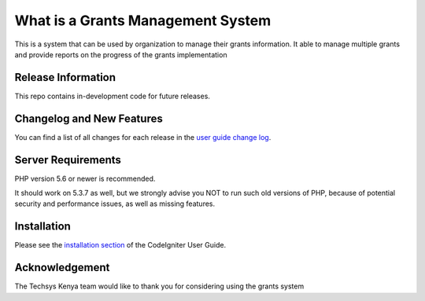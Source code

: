###################
What is a Grants Management System
###################

This is a system that can be used by organization to manage their grants information. It able to manage
multiple grants and provide reports on the progress of the grants implementation

*******************
Release Information
*******************

This repo contains in-development code for future releases.

**************************
Changelog and New Features
**************************

You can find a list of all changes for each release in the `user
guide change log <https://techsysnow.com/user_guide_src/source/changelog.rst>`_.

*******************
Server Requirements
*******************

PHP version 5.6 or newer is recommended.

It should work on 5.3.7 as well, but we strongly advise you NOT to run
such old versions of PHP, because of potential security and performance
issues, as well as missing features.

************
Installation
************

Please see the `installation section <https://techsysnow.com/user_guide/installation/index.html>`_
of the CodeIgniter User Guide.

***************
Acknowledgement
***************

The Techsys Kenya team would like to thank you for considering using the grants system

